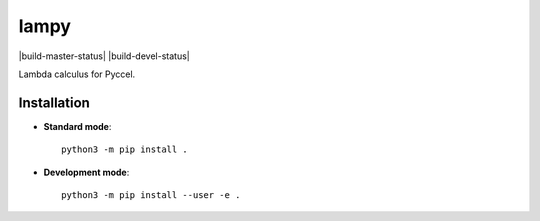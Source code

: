 lampy
=====

|build-master-status| |build-devel-status|

Lambda calculus for Pyccel. 

Installation
************

* **Standard mode**::

    python3 -m pip install .

* **Development mode**::

    python3 -m pip install --user -e .

.. |build-master-status| image:: https://travis-ci.org/pyccel/lampy.svg?branch=master

    :alt: build status
    :scale: 100%
    :target: https://travis-ci.org/pyccel/lampy

.. |build-devel-status| image:: https://travis-ci.org/pyccel/lampy.svg?branch=devel

    :alt: build status
    :scale: 100%
    :target: https://travis-ci.org/pyccel/lampy



